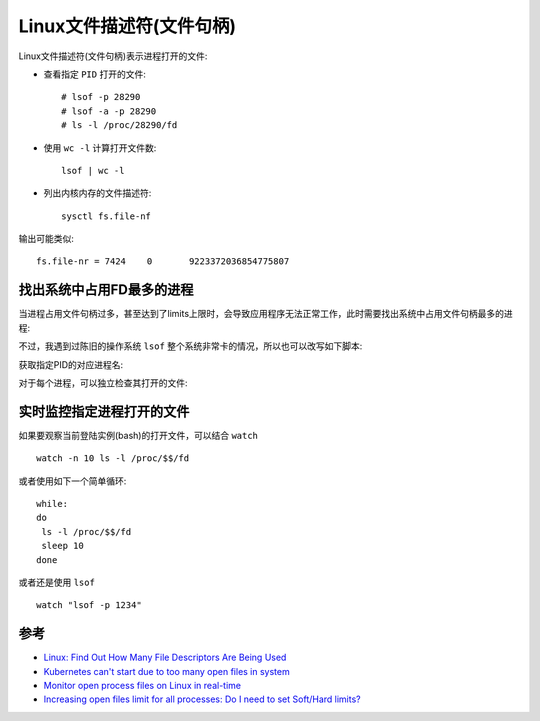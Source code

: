 .. _linux_file_descriptor:

===========================
Linux文件描述符(文件句柄)
===========================

Linux文件描述符(文件句柄)表示进程打开的文件:

- 查看指定 ``PID`` 打开的文件::

   # lsof -p 28290
   # lsof -a -p 28290
   # ls -l /proc/28290/fd

- 使用 ``wc -l`` 计算打开文件数::

   lsof | wc -l

- 列出内核内存的文件描述符::

   sysctl fs.file-nf

输出可能类似::

   fs.file-nr = 7424	0	9223372036854775807

找出系统中占用FD最多的进程
=============================

当进程占用文件句柄过多，甚至达到了limits上限时，会导致应用程序无法正常工作，此时需要找出系统中占用文件句柄最多的进程:

.. literinclude:: linux_file_descriptor/get_hogging_fd_process.sh
   :language: bash
   :caption: 列出系统中每个进程占用的文件句柄且按照打开FD数量排序

不过，我遇到过陈旧的操作系统 ``lsof`` 整个系统非常卡的情况，所以也可以改写如下脚本:

.. literinclude:: linux_file_descriptor/get_hogging_fd_process_script.sh
   :language: bash
   :caption: 采用脚本列出系统中每个进程占用的文件句柄

获取指定PID的对应进程名:

.. literinclude:: linux_file_descriptor/get_process_name_by_pid.sh
   :language: bash
   :caption: 列出指定进程ID对应的进程名

对于每个进程，可以独立检查其打开的文件:

.. literinclude:: linux_file_descriptor/get_process_fd_list.sh
   :language: bash
   :caption: 列出指定进程打开的文件(句柄)

实时监控指定进程打开的文件
=============================

如果要观察当前登陆实例(bash)的打开文件，可以结合 ``watch`` ::

   watch -n 10 ls -l /proc/$$/fd

或者使用如下一个简单循环::

   while:
   do
    ls -l /proc/$$/fd
    sleep 10
   done

或者还是使用 ``lsof`` ::

   watch "lsof -p 1234"

参考
=======

- `Linux: Find Out How Many File Descriptors Are Being Used <https://www.cyberciti.biz/tips/linux-procfs-file-descriptors.html>`_
- `Kubernetes can't start due to too many open files in system <https://stackoverflow.com/questions/37067434/kubernetes-cant-start-due-to-too-many-open-files-in-system>`_
- `Monitor open process files on Linux in real-time <https://serverfault.com/questions/219323/monitor-open-process-files-on-linux-in-real-time>`_
- `Increasing open files limit for all processes: Do I need to set Soft/Hard limits? <https://unix.stackexchange.com/questions/410672/increasing-open-files-limit-for-all-processes-do-i-need-to-set-soft-hard-limits?rq=1>`_
